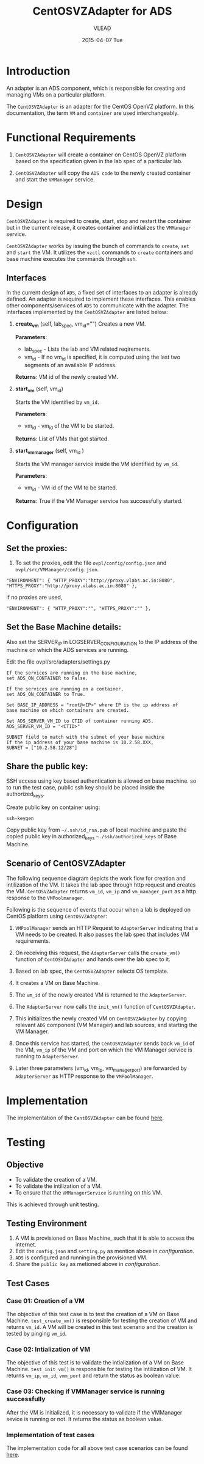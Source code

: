 #+TITLE:     CentOSVZAdapter for ADS
#+AUTHOR:    VLEAD   
#+DATE:      2015-04-07 Tue

* Introduction
An adapter is an ADS component, which is responsible for creating and
managing VMs on a particular platform. 

The =CentOSVZAdapter= is an adapter for the CentOS OpenVZ platform. In
this documentation, the term =VM= and =container= are used interchangeably.

* Functional Requirements
 
  1. =CentOSVZAdapter= will create a container on CentOS OpenVZ platform based on the specification
     given in the lab spec of a particular lab.

  2. =CentOSVZAdapter= will copy the =ADS code=  to the newly
     created container and start the =VMManager= service.
     
* Design
=CentOSVZAdapter= is required to create, start, stop and restart the
container but in the current release, it creates container and
intializes the =VMManager= service.

=CentOSVZAdapter= works by issuing the bunch of commands to =create=,
=set= and =start= the VM. It utilizes the =vzctl= commands to =create=
containers and base machine executes the commands through =ssh=.

** Interfaces
In the current design of =ADS=, a fixed set of interfaces to an adapter
is already defined. An adapter is required to implement these
interfaces. This enables other components/services of =ADS= to
communicate with the adapter. The interfaces implemented by the
=CentOSVZAdapter= are listed below:

1. *create_vm* (self, lab_spec, vm_id="")   
     Creates a new VM.
 
     *Parameters*: 
                 + lab_spec - Lists the lab and VM related reqirements.
                 + vm_id - If no vm_id is specified, it is computed using the last two segments of an available IP address.

     *Returns*: VM id of the newly created VM.

2. *start_vm* (self, vm_id)
     
     Starts the VM identified by =vm_id=.

     *Parameters*:
                 + vm_id - vm_id of the VM to be started.
    
     *Returns*: List of VMs that got started.


3. *start_vm_manager* (self, vm_id )
    
     Starts the VM manager service inside the VM identified by =vm_id=.
     
     *Parameters*:
                 + vm_id - VM id of the VM to be started.
     
     *Returns*: True if the VM Manager service has successfully started.     



* Configuration 

** Set the proxies:
1) To set the proxies, edit the file =ovpl/config/config.json= and
   =ovpl/src/VMManager/config.json=.
#+BEGIN_EXAMPLE
"ENVIRONMENT": { "HTTP_PROXY":"http://proxy.vlabs.ac.in:8080", "HTTPS_PROXY":"http://proxy.vlabs.ac.in:8080" },
#+END_EXAMPLE

if no proxies are used,
#+BEGIN_EXAMPLE
"ENVIRONMENT": { "HTTP_PROXY":"", "HTTPS_PROXY":"" },
#+END_EXAMPLE

** Set the Base Machine details:
Also set the SERVER_IP in LOGSERVER_CONFIGURATION to the IP address of
the machine on which the ADS services are running.

Edit the file ovpl/src/adapters/settings.py 
#+BEGIN_EXAMPLE
If the services are running on the base machine,
set ADS_ON_CONTAINER to False.

If the services are running on a container,
set ADS_ON_CONTAINER to True.

Set BASE_IP_ADDRESS = "root@<IP>" where IP is the ip address of
base machine on which containers are created.

Set ADS_SERVER_VM_ID to CTID of container running ADS.
ADS_SERVER_VM_ID = "<CTID>" 

SUBNET field to match with the subnet of your base machine
If the ip address of your base machine is 10.2.58.XXX, 
SUBNET = ["10.2.58.12/28"]
#+END_EXAMPLE

** Share the public key:
SSH access using key based authentication is allowed on base
machine. so to run the test case, public ssh key should be placed
inside the authorized_keys.

Create public key on container using:
#+BEGIN_EXAMPLE
ssh-keygen
#+END_EXAMPLE

Copy public key from =~/.ssh/id_rsa.pub= of local machine and paste
the copied public key in authorized_keys =~./ssh/authorized_keys= of
Base Machine.

** Scenario of CentOSVZAdapter

The following sequence diagram depicts the work flow for creation and
intilization of the VM. It takes the lab spec through http
request and creates the VM. =CentOSVZAdapter= returns =vm_id=, =vm_ip= and
=vm_manager_port= as a http response to the =VMPoolmanager=.

[[./sequence-diagram-of-centos-openvzadapter.png]]

Following is the sequence of events that occur when a lab is deployed
on CentOS platform using =CentOSVZAdapter=:

1) =VMPoolManager= sends an HTTP Request to =AdapterServer= indicating
   that a VM needs to be created. It also passes the lab spec that
   includes VM requirements.

2) On receiving this request, the =AdapterServer= calls the =create_vm()=
   function of =CentOSVZAdapter= and hands over the lab spec to it.

3) Based on lab spec, the =CentOSVZAdapter= selects OS template.

4) It creates a VM on Base Machine.

5) The =vm_id= of the newly created VM is returned to the
   =AdapterServer=.

6) The =AdapterServer= now calls the =init_vm()= function of =CentOSVZAdapter=.

7) This initializes the newly created VM on =CentOSVZAdapter= by copying
   relevant =ADS= component (VM Manager) and lab sources, and starting
   the VM Manager.

8) Once this service has started, the =CentOSVZAdapter= sends back
   =vm_id= of the VM, =vm_ip= of the VM and
   port on which the VM Manager service is running to =AdapterServer=.

9) Later three parameters (vm_id, vm_ip, vm_manager_port) are
   forwarded by =AdapterServer= as HTTP response to the =VMPoolManager=.

* Implementation
The implementation of the =CentOSVZAdapter= can be found [[../src/adapters/CentOSVZAdapter.py][here]].

* Testing
** Objective
+ To validate the creation of a VM.
+ To validate the intilization of a VM.
+ To ensure that the =VMManagerService= is running on this VM.

This is achieved through unit testing.
** Testing Environment

1. A VM is provisioned on Base Machine, such that it is able to access the
   internet.  
2) Edit the =config.json= and =setting.py= as
   mention above in [[configuration]].
3) =ADS= is configured and running in the provisioned VM.
4) Share the =public key= as metioned above in [[configuration]].

** Test Cases
*** Case 01: Creation of a VM
The objective of this test case is to test the creation of a VM on
Base Machine. =test_create_vm()= is responsible for testing the
creation of VM and returns =vm_id=. A VM will be created in this test
scenario and the creation is tested by pinging =vm_id=. 

*** Case 02: Intialization of VM 
The objective of this test is to validate the intialization of a VM on
Base Machine. =test_init_vm()= is responsible for testing the
intilization of VM. It returns =vm_ip=, =vm_id=, =vmm_port= and return
the status as boolean value.

*** Case 03: Checking if VMManager service is running successfully
After the VM is initialized, it is necessary to validate if the
VMManager sevice is running or not. It returns the status as boolean value.

*** Implementation of test cases
The implementation code for all above test case scenarios can be found [[https://github.com/vlead/ovpl/blob/openvz-adapter/tests/test_openvz_adapter.py][here]].

